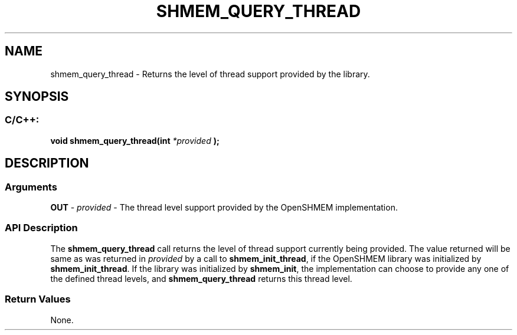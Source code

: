 .TH SHMEM_QUERY_THREAD 3 "Open Source Software Solutions, Inc." "OpenSHMEM Library Documentation"
./ sectionStart
.SH NAME
shmem_query_thread \- 
Returns the level of thread support provided by the library.

./ sectionEnd


./ sectionStart
.SH   SYNOPSIS
./ sectionEnd

./ sectionStart
.SS C/C++:

.B void
.B shmem\_query\_thread(int
.I *provided
.B );



./ sectionEnd




./ sectionStart

.SH DESCRIPTION
.SS Arguments
.BR "OUT " -
.I provided
- The thread level support provided by the OpenSHMEM implementation.
./ sectionEnd


./ sectionStart

.SS API Description

The 
.B shmem\_query\_thread
call returns the level of thread support
currently being provided. The value returned will be same as was returned in 
.I provided
by a call to 
.BR "shmem\_init\_thread" ,
if the OpenSHMEM library was
initialized by 
.BR "shmem\_init\_thread" .
If the library was initialized by
.BR "shmem\_init" ,
the implementation can choose to provide any one of the defined
thread levels, and 
.B shmem\_query\_thread
returns this thread level.

./ sectionEnd


./ sectionStart

.SS Return Values

None.

./ sectionEnd




